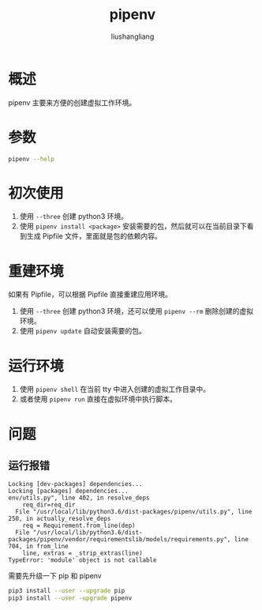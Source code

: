 # -*- coding:utf-8-*-
#+TITLE: pipenv
#+AUTHOR: liushangliang
#+EMAIL: phenix3443+github@gmail.com
* 概述
  pipenv 主要来方便的创建虚拟工作环境。

* 参数
  #+BEGIN_SRC sh :exports both :results output scalar
pipenv --help
  #+END_SRC

* 初次使用
  1. 使用 =--three= 创建 python3 环境。
  2. 使用 =pipenv install <package>= 安装需要的包，然后就可以在当前目录下看到生成 Pipfile 文件，里面就是包的依赖内容。

* 重建环境
  如果有 Pipfile，可以根据 Pipfile 直接重建应用环境。
  1. 使用 =--three= 创建 python3 环境，还可以使用 =pipenv --rm= 删除创建的虚拟环境。
  2. 使用 =pipenv update= 自动安装需要的包。

* 运行环境
  1. 使用 =pipenv shell= 在当前 tty 中进入创建的虚拟工作目录中。
  2. 或者使用 =pipenv run= 直接在虚拟环境中执行脚本。

* 问题
** 运行报错
   #+BEGIN_EXAMPLE
Locking [dev-packages] dependencies...
Locking [packages] dependencies...
env/utils.py", line 402, in resolve_deps
    req_dir=req_dir
  File "/usr/local/lib/python3.6/dist-packages/pipenv/utils.py", line 250, in actually_resolve_deps
    req = Requirement.from_line(dep)
  File "/usr/local/lib/python3.6/dist-packages/pipenv/vendor/requirementslib/models/requirements.py", line 704, in from_line
    line, extras = _strip_extras(line)
TypeError: 'module' object is not callable
   #+END_EXAMPLE

   需要先升级一下 pip 和 pipenv
   #+BEGIN_SRC sh
pip3 install --user --upgrade pip
pip3 install --user -upgrade pipenv
   #+END_SRC
